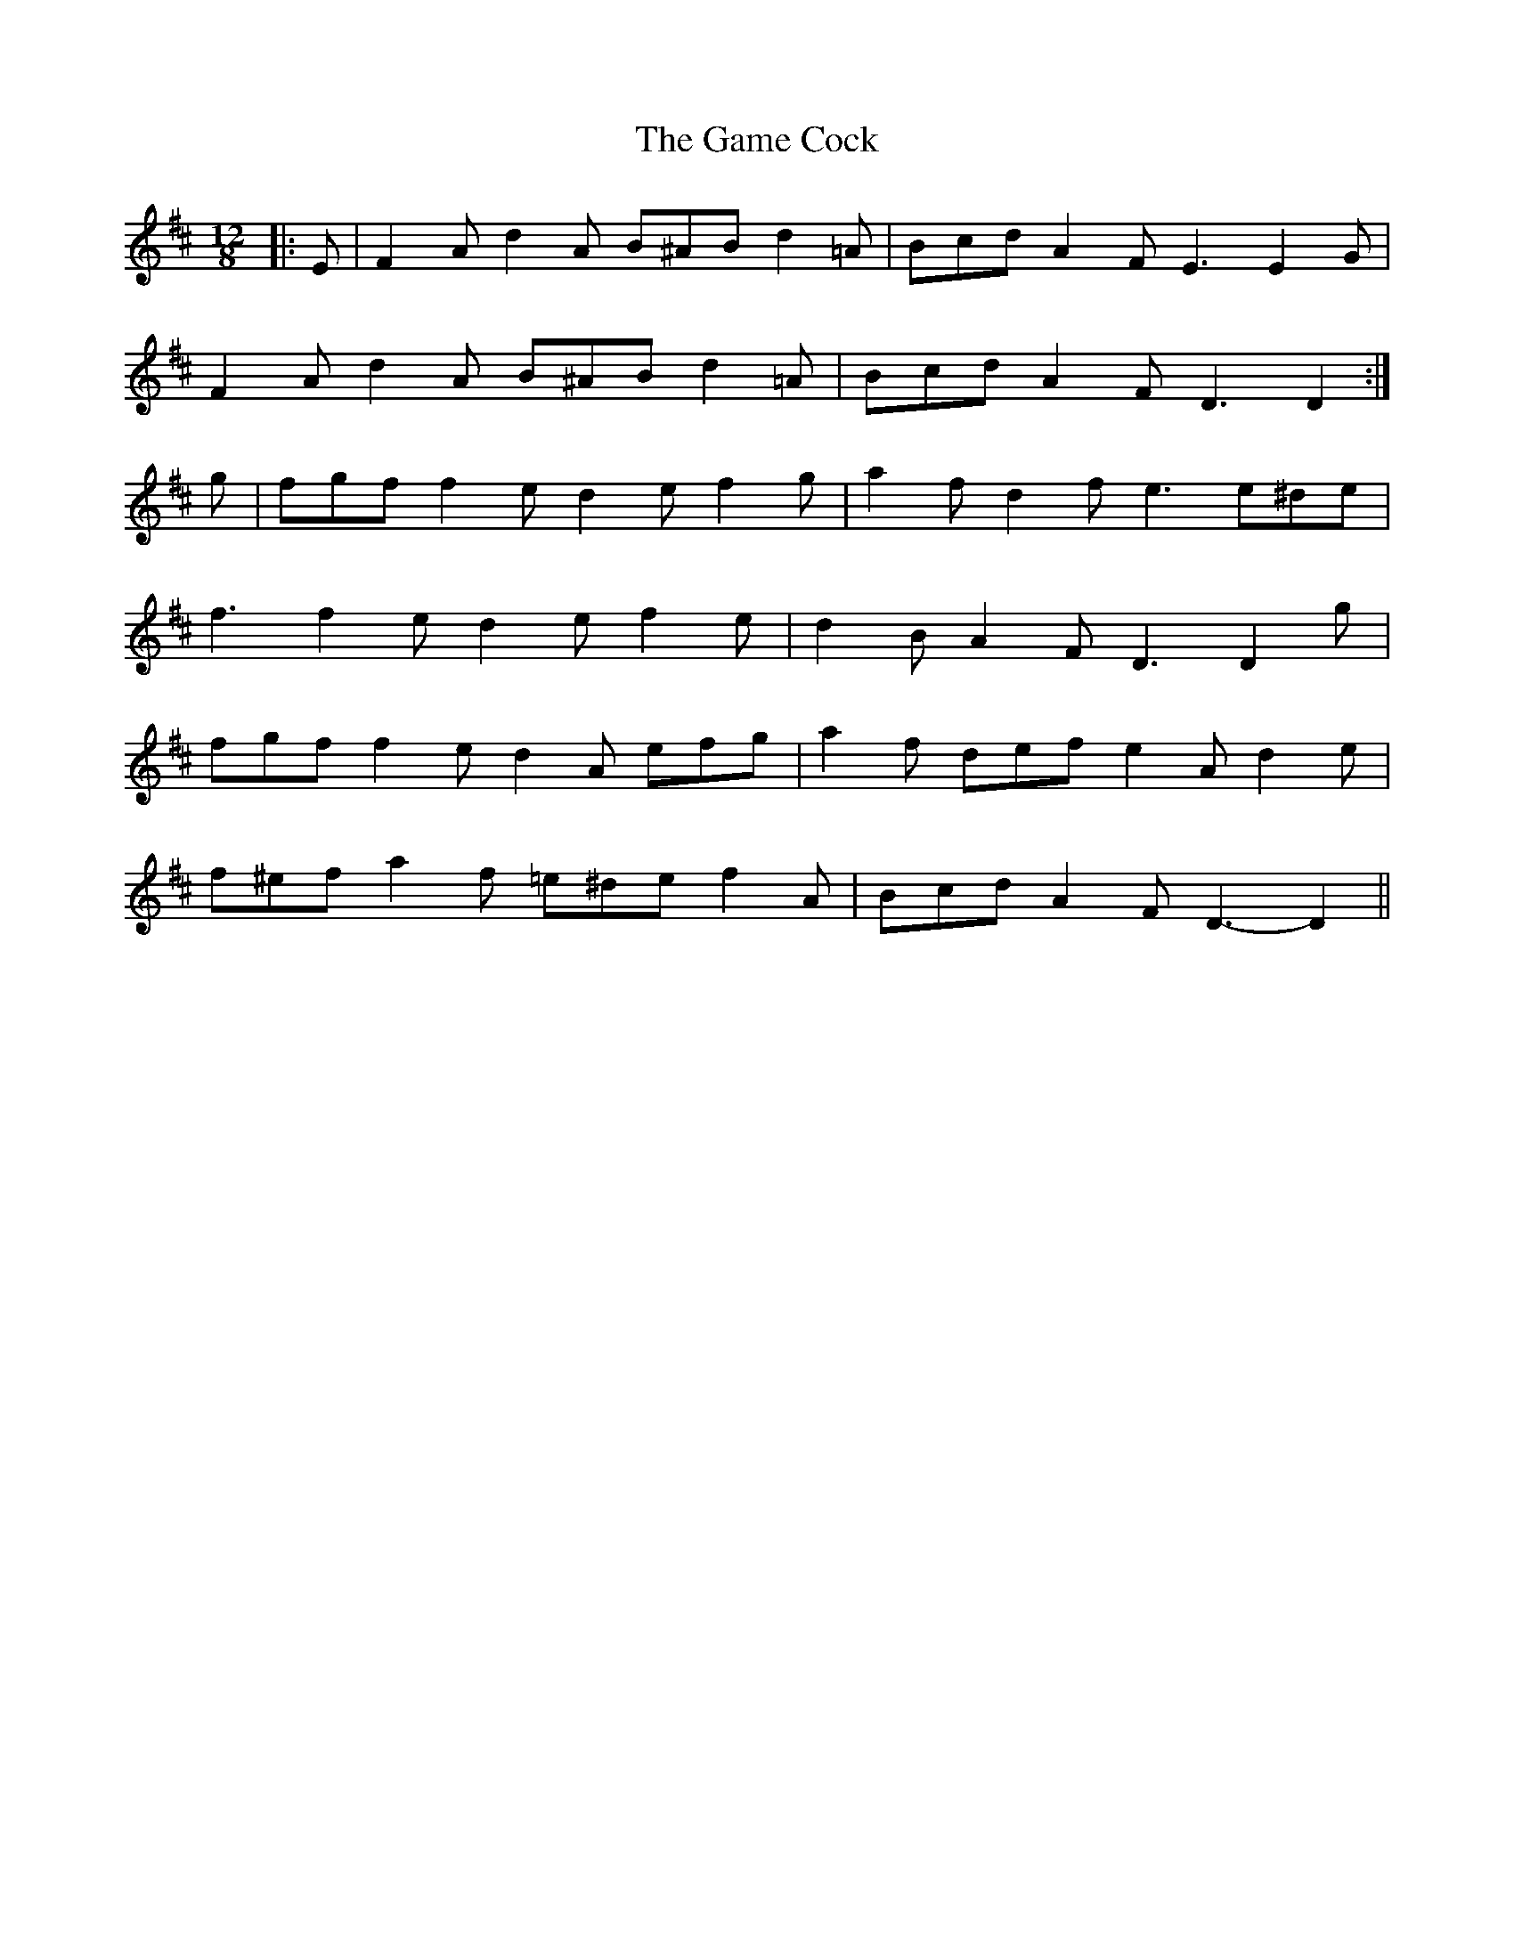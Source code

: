 X: 14454
T: Game Cock, The
R: slide
M: 12/8
K: Dmajor
|:E|F2 A d2 A B^AB d2 =A|Bcd A2 F E3 E2 G|
F2 A d2 A B^AB d2 =A|Bcd A2 F D3 D2:|
g|fgf f2 e d2 e f2 g|a2 f d2 f e3 e^de|
f3 f2 e d2 e f2 e|d2 B A2 F D3 D2 g|
fgf f2 e d2 A efg|a2 f def e2 A d2 e|
f^ef a2 f =e^de f2 A|Bcd A2 F D3- D2||

